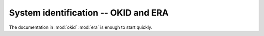 .. _sec_system_id:

---------------------------------------
System identification -- OKID and ERA
---------------------------------------

The documentation in :mod:`okid` :mod:`era` is enough to start quickly.

